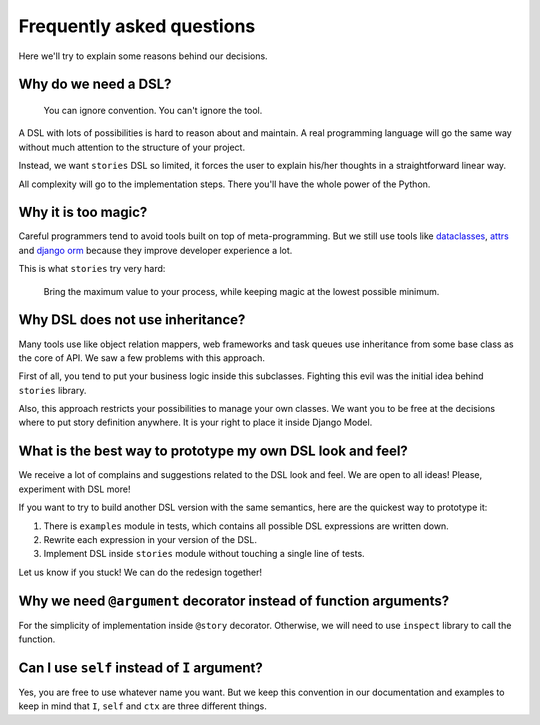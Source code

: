 ============================
 Frequently asked questions
============================

Here we'll try to explain some reasons behind our decisions.

Why do we need a DSL?
=====================

    You can ignore convention.  You can't ignore the tool.

A DSL with lots of possibilities is hard to reason about and maintain.
A real programming language will go the same way without much
attention to the structure of your project.

Instead, we want ``stories`` DSL so limited, it forces the user to
explain his/her thoughts in a straightforward linear way.

All complexity will go to the implementation steps.  There you'll have
the whole power of the Python.

Why it is too magic?
====================

Careful programmers tend to avoid tools built on top of
meta-programming.  But we still use tools like dataclasses_, attrs_
and `django orm`_ because they improve developer experience a lot.

This is what ``stories`` try very hard:

    Bring the maximum value to your process, while keeping magic at
    the lowest possible minimum.

Why DSL does not use inheritance?
=================================

Many tools use like object relation mappers, web frameworks and task
queues use inheritance from some base class as the core of API.  We
saw a few problems with this approach.

First of all, you tend to put your business logic inside this
subclasses.  Fighting this evil was the initial idea behind
``stories`` library.

Also, this approach restricts your possibilities to manage your own
classes.  We want you to be free at the decisions where to put story
definition anywhere.  It is your right to place it inside Django
Model.

What is the best way to prototype my own DSL look and feel?
===========================================================

We receive a lot of complains and suggestions related to the DSL look
and feel.  We are open to all ideas!  Please, experiment with DSL
more!

If you want to try to build another DSL version with the same
semantics, here are the quickest way to prototype it:

1. There is ``examples`` module in tests, which contains all possible
   DSL expressions are written down.
2. Rewrite each expression in your version of the DSL.
3. Implement DSL inside ``stories`` module without touching a single
   line of tests.


Let us know if you stuck!  We can do the redesign together!

Why we need ``@argument`` decorator instead of function arguments?
==================================================================

For the simplicity of implementation inside ``@story`` decorator.
Otherwise, we will need to use ``inspect`` library to call the
function.

Can I use ``self`` instead of ``I`` argument?
=============================================

Yes, you are free to use whatever name you want.  But we keep this
convention in our documentation and examples to keep in mind that
``I``, ``self`` and ``ctx`` are three different things.

.. _dataclasses: https://docs.python.org/3/library/dataclasses.html
.. _attrs: https://www.attrs.org/
.. _django orm: https://docs.djangoproject.com/en/dev/topics/db/
